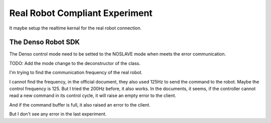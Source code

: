 Real Robot Compliant Experiment
===============================

It maybe setup the realtime kernal for the real robot connection.


The Denso Robot SDK
-------------------

The Denso control mode need to be setted to the NOSLAVE mode when meets the error communication.

TODO: Add the mode change to the deconstructor of the class.

I'm trying to find the communication frequency of the real robot. 

I cannot find the frequency, in the official document, they also used 125Hz to send the command to the robot. 
Maybe the control frequency is 125. But I tried the 200Hz before, it also works. In the documents, it seems, if the controller cannot read a new command in its control cycle, it will raise an empty error to the client.

And if the command buffer is full, it also raised an error to the client.

But I don't see any error in the last experiment.
